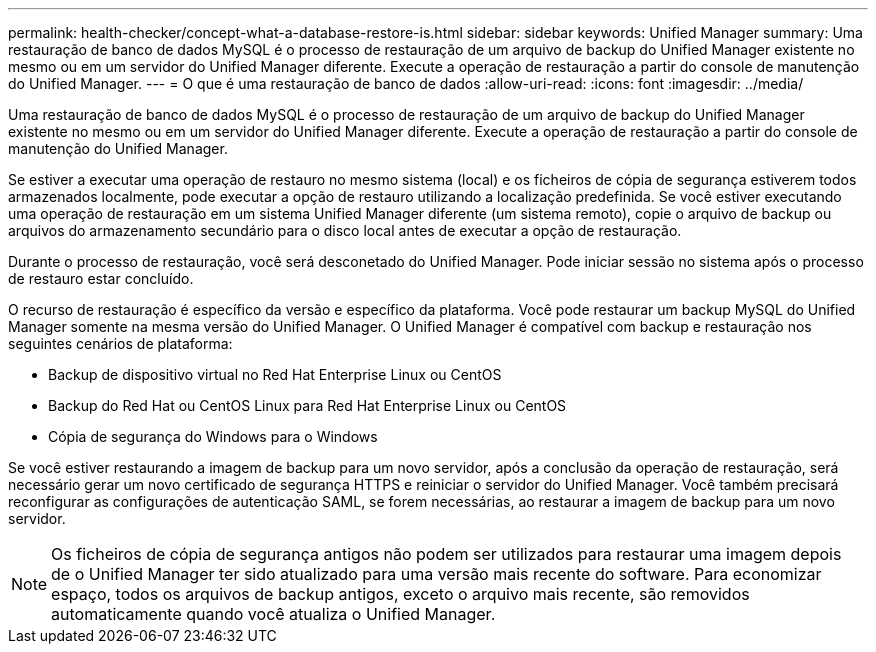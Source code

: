 ---
permalink: health-checker/concept-what-a-database-restore-is.html 
sidebar: sidebar 
keywords: Unified Manager 
summary: Uma restauração de banco de dados MySQL é o processo de restauração de um arquivo de backup do Unified Manager existente no mesmo ou em um servidor do Unified Manager diferente. Execute a operação de restauração a partir do console de manutenção do Unified Manager. 
---
= O que é uma restauração de banco de dados
:allow-uri-read: 
:icons: font
:imagesdir: ../media/


[role="lead"]
Uma restauração de banco de dados MySQL é o processo de restauração de um arquivo de backup do Unified Manager existente no mesmo ou em um servidor do Unified Manager diferente. Execute a operação de restauração a partir do console de manutenção do Unified Manager.

Se estiver a executar uma operação de restauro no mesmo sistema (local) e os ficheiros de cópia de segurança estiverem todos armazenados localmente, pode executar a opção de restauro utilizando a localização predefinida. Se você estiver executando uma operação de restauração em um sistema Unified Manager diferente (um sistema remoto), copie o arquivo de backup ou arquivos do armazenamento secundário para o disco local antes de executar a opção de restauração.

Durante o processo de restauração, você será desconetado do Unified Manager. Pode iniciar sessão no sistema após o processo de restauro estar concluído.

O recurso de restauração é específico da versão e específico da plataforma. Você pode restaurar um backup MySQL do Unified Manager somente na mesma versão do Unified Manager. O Unified Manager é compatível com backup e restauração nos seguintes cenários de plataforma:

* Backup de dispositivo virtual no Red Hat Enterprise Linux ou CentOS
* Backup do Red Hat ou CentOS Linux para Red Hat Enterprise Linux ou CentOS
* Cópia de segurança do Windows para o Windows


Se você estiver restaurando a imagem de backup para um novo servidor, após a conclusão da operação de restauração, será necessário gerar um novo certificado de segurança HTTPS e reiniciar o servidor do Unified Manager. Você também precisará reconfigurar as configurações de autenticação SAML, se forem necessárias, ao restaurar a imagem de backup para um novo servidor.

[NOTE]
====
Os ficheiros de cópia de segurança antigos não podem ser utilizados para restaurar uma imagem depois de o Unified Manager ter sido atualizado para uma versão mais recente do software. Para economizar espaço, todos os arquivos de backup antigos, exceto o arquivo mais recente, são removidos automaticamente quando você atualiza o Unified Manager.

====